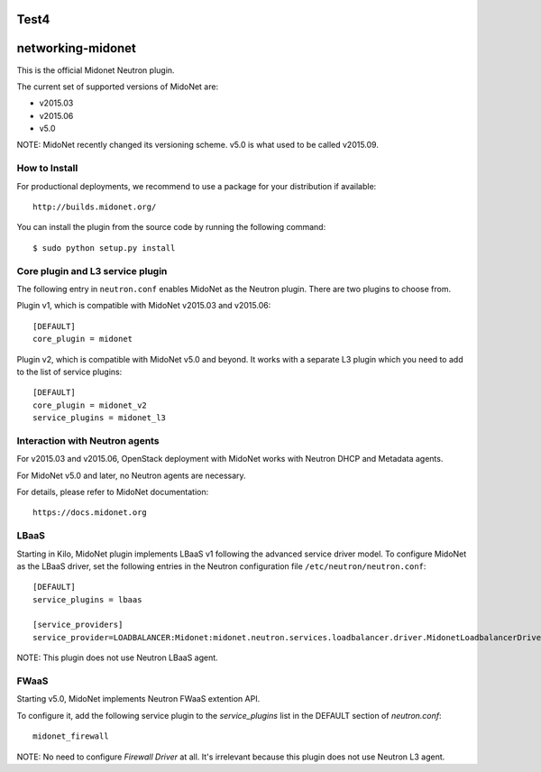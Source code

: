 Test4
==================
networking-midonet
==================

This is the official Midonet Neutron plugin.

The current set of supported versions of MidoNet are:

- v2015.03
- v2015.06
- v5.0

NOTE: MidoNet recently changed its versioning scheme.
v5.0 is what used to be called v2015.09.


How to Install
--------------

For productional deployments, we recommend to use a package for your
distribution if available::

    http://builds.midonet.org/

You can install the plugin from the source code by running the following
command::

    $ sudo python setup.py install


Core plugin and L3 service plugin
---------------------------------

The following entry in ``neutron.conf`` enables MidoNet as the Neutron plugin.
There are two plugins to choose from.

Plugin v1, which is compatible with MidoNet v2015.03 and v2015.06::

    [DEFAULT]
    core_plugin = midonet

Plugin v2, which is compatible with MidoNet v5.0 and beyond.
It works with a separate L3 plugin which you need to add to the list of
service plugins::

    [DEFAULT]
    core_plugin = midonet_v2
    service_plugins = midonet_l3


Interaction with Neutron agents
-------------------------------

For v2015.03 and v2015.06, OpenStack deployment with MidoNet works with
Neutron DHCP and Metadata agents.

For MidoNet v5.0 and later, no Neutron agents are necessary.

For details, please refer to MidoNet documentation::

    https://docs.midonet.org


LBaaS
-----

Starting in Kilo, MidoNet plugin implements LBaaS v1 following the advanced
service driver model.  To configure MidoNet as the LBaaS driver, set the
following entries in the Neutron configuration file
``/etc/neutron/neutron.conf``::

    [DEFAULT]
    service_plugins = lbaas

    [service_providers]
    service_provider=LOADBALANCER:Midonet:midonet.neutron.services.loadbalancer.driver.MidonetLoadbalancerDriver:default

NOTE: This plugin does not use Neutron LBaaS agent.


FWaaS
-----

Starting v5.0, MidoNet implements Neutron FWaaS extention API.

To configure it, add the following service plugin to the `service_plugins` list
in the DEFAULT section of `neutron.conf`::

    midonet_firewall

NOTE: No need to configure `Firewall Driver` at all.  It's irrelevant
because this plugin does not use Neutron L3 agent.
